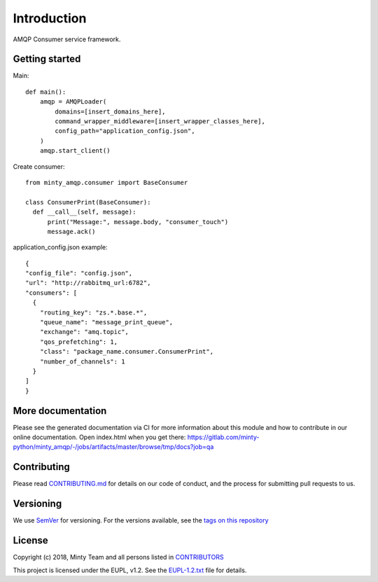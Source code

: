 .. _readme:

Introduction
============

AMQP Consumer service framework.

Getting started
---------------

Main::
  
  def main():
      amqp = AMQPLoader(
          domains=[insert_domains_here],
          command_wrapper_middleware=[insert_wrapper_classes_here],
          config_path="application_config.json",
      )
      amqp.start_client()

Create consumer::

  from minty_amqp.consumer import BaseConsumer

  class ConsumerPrint(BaseConsumer):
    def __call__(self, message):
        print("Message:", message.body, "consumer_touch")
        message.ack()

application_config.json example::

  {
  "config_file": "config.json",
  "url": "http://rabbitmq_url:6782",
  "consumers": [
    {
      "routing_key": "zs.*.base.*",
      "queue_name": "message_print_queue",
      "exchange": "amq.topic",
      "qos_prefetching": 1,
      "class": "package_name.consumer.ConsumerPrint",
      "number_of_channels": 1
    }
  ]
  }



More documentation
------------------

Please see the generated documentation via CI for more information about this
module and how to contribute in our online documentation. Open index.html
when you get there:
`<https://gitlab.com/minty-python/minty_amqp/-/jobs/artifacts/master/browse/tmp/docs?job=qa>`_


Contributing
------------

Please read `CONTRIBUTING.md <https://gitlab.com/minty-python/minty_amqp/blob/master/CONTRIBUTING.md>`_
for details on our code of conduct, and the process for submitting pull requests to us.

Versioning
----------

We use `SemVer <https://semver.org/>`_ for versioning. For the versions
available, see the
`tags on this repository <https://gitlab.com/minty-python/minty_amqp/tags/>`_

License
-------

Copyright (c) 2018, Minty Team and all persons listed in
`CONTRIBUTORS <https://gitlab.com/minty-python/minty_amqp-cqs/blob/master/CONTRIBUTORS>`_

This project is licensed under the EUPL, v1.2. See the
`EUPL-1.2.txt <https://gitlab.com/minty-python/minty_amqp/blob/master/LICENSE>`_
file for details.
